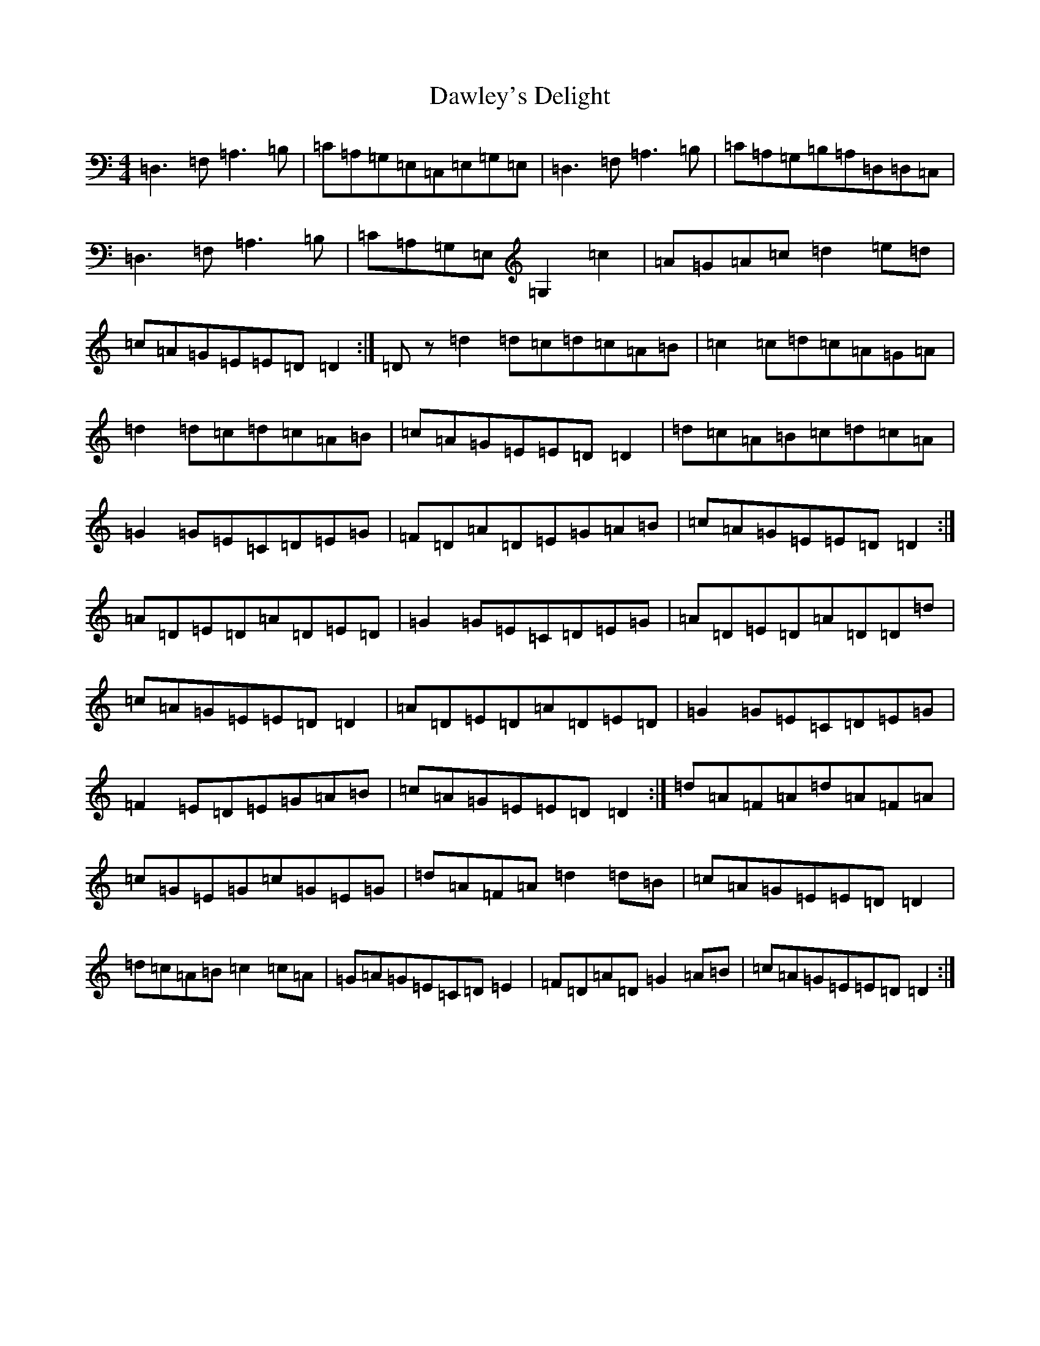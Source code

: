 X: 6453
T: Dawley's Delight
S: https://thesession.org/tunes/4024#setting30630
Z: D Major
R: slide
M:4/4
L:1/8
K: C Major
=D,3=F,=A,3=B,|=C=A,=G,=E,=C,=E,=G,=E,|=D,3=F,=A,3=B,|=C=A,=G,=B,=A,=D,=D,=C,|=D,3=F,=A,3=B,|=C=A,=G,=E,=G,2=c2|=A=G=A=c=d2=e=d|=c=A=G=E=E=D=D2:|=Dz=d2=d=c=d=c=A=B|=c2=c=d=c=A=G=A|=d2=d=c=d=c=A=B|=c=A=G=E=E=D=D2|=d=c=A=B=c=d=c=A|=G2=G=E=C=D=E=G|=F=D=A=D=E=G=A=B|=c=A=G=E=E=D=D2:|=A=D=E=D=A=D=E=D|=G2=G=E=C=D=E=G|=A=D=E=D=A=D=D=d|=c=A=G=E=E=D=D2|=A=D=E=D=A=D=E=D|=G2=G=E=C=D=E=G|=F2=E=D=E=G=A=B|=c=A=G=E=E=D=D2:|=d=A=F=A=d=A=F=A|=c=G=E=G=c=G=E=G|=d=A=F=A=d2=d=B|=c=A=G=E=E=D=D2|=d=c=A=B=c2=c=A|=G=A=G=E=C=D=E2|=F=D=A=D=G2=A=B|=c=A=G=E=E=D=D2:|